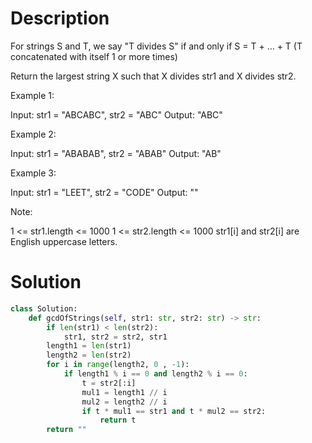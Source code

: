 * Description
For strings S and T, we say "T divides S" if and only if S = T + ... + T  (T concatenated with itself 1 or more times)

Return the largest string X such that X divides str1 and X divides str2.

Example 1:

Input: str1 = "ABCABC", str2 = "ABC"
Output: "ABC"

Example 2:

Input: str1 = "ABABAB", str2 = "ABAB"
Output: "AB"

Example 3:

Input: str1 = "LEET", str2 = "CODE"
Output: ""

Note:

    1 <= str1.length <= 1000
    1 <= str2.length <= 1000
    str1[i] and str2[i] are English uppercase letters.
* Solution
#+begin_src python
class Solution:
    def gcdOfStrings(self, str1: str, str2: str) -> str:
        if len(str1) < len(str2):
            str1, str2 = str2, str1
        length1 = len(str1)
        length2 = len(str2)
        for i in range(length2, 0 , -1):
            if length1 % i == 0 and length2 % i == 0:
                t = str2[:i]
                mul1 = length1 // i
                mul2 = length2 // i
                if t * mul1 == str1 and t * mul2 == str2:
                    return t
        return ""
#+end_src
